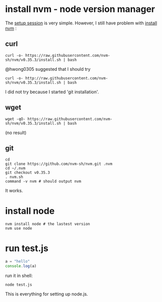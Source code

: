 # Setup Basics

* install nvm - node version manager
The
[[https://www.notion.so/Setup-Instructions-fc8f8fcc1376482ead839fa6b1034cb4#10ab6286f4d942c58bd330f68cb8cb95][setup
session]] is very simple. However, I still have problem with
[[https://github.com/nvm-sh/nvm][install nvm]] :

** curl
#+BEGIN_SRC shell
curl -o- https://raw.githubusercontent.com/nvm-sh/nvm/v0.35.3/install.sh | bash
#+END_SRC

#+RESULTS:
  % Total    % Received % Xferd  Average Speed   Time    Time     Time  Current
                                 Dload  Upload   Total   Spent    Left  Speed
  0     0    0     0    0     0      0      0 --:--:-- --:--:-- --:--:--     0
curl: (7) Failed to connect to raw.githubusercontent.com port 443: Connection refused

@hwong0305 suggested that I should try
#+BEGIN_SRC shell
curl -o- http://raw.githubusercontent.com/nvm-sh/nvm/v0.35.3/install.sh | bash
#+END_SRC

I did not try because I started 'git installation'.

** wget
 #+BEGIN_SRC shell
wget -qO- https://raw.githubusercontent.com/nvm-sh/nvm/v0.35.3/install.sh | bash
 #+END_SRC

 #+RESULTS:
 (no result)

** git
 #+BEGIN_SRC shell
cd
git clone https://github.com/nvm-sh/nvm.git .nvm
cd ~/.nvm
git checkout v0.35.3
. nvm.sh
command -v nvm # should output nvm
 #+END_SRC

 It works.

* install node
#+BEGIN_SRC shell
nvm install node # the lastest version
nvm use node
#+END_SRC

* run test.js
#+BEGIN_SRC js
a = "hello"
console.log(a)
#+END_SRC

run it in shell:
#+BEGIN_SRC shell
node test.js
#+END_SRC

#+RESULTS:
: hello

This is everything for setting up node.js.

